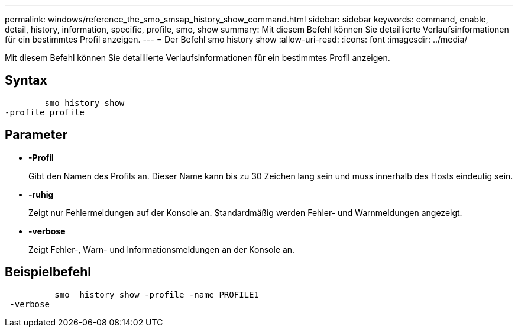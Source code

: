---
permalink: windows/reference_the_smo_smsap_history_show_command.html 
sidebar: sidebar 
keywords: command, enable, detail, history, information, specific, profile, smo, show 
summary: Mit diesem Befehl können Sie detaillierte Verlaufsinformationen für ein bestimmtes Profil anzeigen. 
---
= Der Befehl smo history show
:allow-uri-read: 
:icons: font
:imagesdir: ../media/


[role="lead"]
Mit diesem Befehl können Sie detaillierte Verlaufsinformationen für ein bestimmtes Profil anzeigen.



== Syntax

[listing]
----

        smo history show
-profile profile
----


== Parameter

* *-Profil*
+
Gibt den Namen des Profils an. Dieser Name kann bis zu 30 Zeichen lang sein und muss innerhalb des Hosts eindeutig sein.

* *-ruhig*
+
Zeigt nur Fehlermeldungen auf der Konsole an. Standardmäßig werden Fehler- und Warnmeldungen angezeigt.

* *-verbose*
+
Zeigt Fehler-, Warn- und Informationsmeldungen an der Konsole an.





== Beispielbefehl

[listing]
----

          smo  history show -profile -name PROFILE1
 -verbose
----